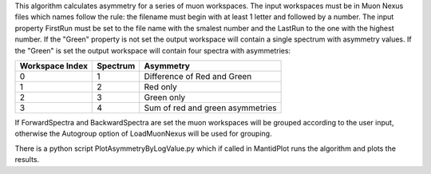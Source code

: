 This algorithm calculates asymmetry for a series of muon workspaces. The
input workspaces must be in Muon Nexus files which names follow the
rule: the filename must begin with at least 1 letter and followed by a
number. The input property FirstRun must be set to the file name with
the smalest number and the LastRun to the one with the highest number.
If the "Green" property is not set the output workspace will contain a
single spectrum with asymmetry values. If the "Green" is set the output
workspace will contain four spectra with asymmetries:

+-------------------+------------+------------------------------------+
| Workspace Index   | Spectrum   | Asymmetry                          |
+===================+============+====================================+
| 0                 | 1          | Difference of Red and Green        |
+-------------------+------------+------------------------------------+
| 1                 | 2          | Red only                           |
+-------------------+------------+------------------------------------+
| 2                 | 3          | Green only                         |
+-------------------+------------+------------------------------------+
| 3                 | 4          | Sum of red and green asymmetries   |
+-------------------+------------+------------------------------------+

If ForwardSpectra and BackwardSpectra are set the muon workspaces will
be grouped according to the user input, otherwise the Autogroup option
of LoadMuonNexus will be used for grouping.

There is a python script PlotAsymmetryByLogValue.py which if called in
MantidPlot runs the algorithm and plots the results.

